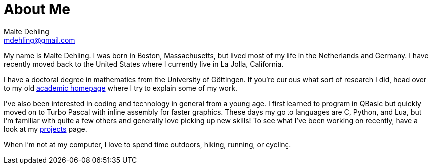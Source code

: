 = About Me
Malte Dehling <mdehling@gmail.com>

:archive-pfx:   https://web.archive.org/web/20220601042136
:uni-math-hp:   {archive-pfx}/https://www.uni-math.gwdg.de/mdehling/

My name is Malte Dehling.  I was born in Boston, Massachusetts, but lived most
of my life in the Netherlands and Germany.  I have recently moved back to the
United States where I currently live in La Jolla, California.

I have a doctoral degree in mathematics from the University of Göttingen.  If
you're curious what sort of research I did, head over to my old
link:{uni-math-hp}[academic homepage] where I try to explain some of my work.

I've also been interested in coding and technology in general from a young
age.  I first learned to program in QBasic but quickly moved on to Turbo
Pascal with inline assembly for faster graphics.  These days my go to
languages are C, Python, and Lua, but I'm familiar with quite a few others and
generally love picking up new skills!  To see what I've been working on
recently, have a look at my link:/projects[projects] page.

When I'm not at my computer, I love to spend time outdoors, hiking, running,
or cycling.
